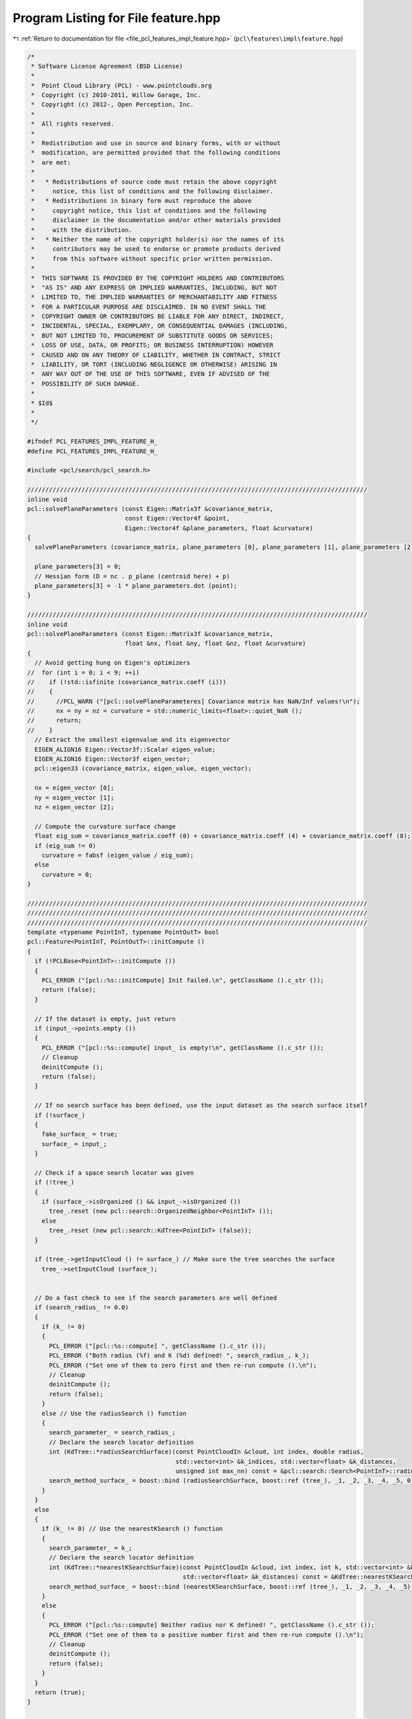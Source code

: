 
.. _program_listing_file_pcl_features_impl_feature.hpp:

Program Listing for File feature.hpp
====================================

|exhale_lsh| :ref:`Return to documentation for file <file_pcl_features_impl_feature.hpp>` (``pcl\features\impl\feature.hpp``)

.. |exhale_lsh| unicode:: U+021B0 .. UPWARDS ARROW WITH TIP LEFTWARDS

.. code-block:: cpp

   /*
    * Software License Agreement (BSD License)
    *
    *  Point Cloud Library (PCL) - www.pointclouds.org
    *  Copyright (c) 2010-2011, Willow Garage, Inc.
    *  Copyright (c) 2012-, Open Perception, Inc.
    *
    *  All rights reserved.
    *
    *  Redistribution and use in source and binary forms, with or without
    *  modification, are permitted provided that the following conditions
    *  are met:
    *
    *   * Redistributions of source code must retain the above copyright
    *     notice, this list of conditions and the following disclaimer.
    *   * Redistributions in binary form must reproduce the above
    *     copyright notice, this list of conditions and the following
    *     disclaimer in the documentation and/or other materials provided
    *     with the distribution.
    *   * Neither the name of the copyright holder(s) nor the names of its
    *     contributors may be used to endorse or promote products derived
    *     from this software without specific prior written permission.
    *
    *  THIS SOFTWARE IS PROVIDED BY THE COPYRIGHT HOLDERS AND CONTRIBUTORS
    *  "AS IS" AND ANY EXPRESS OR IMPLIED WARRANTIES, INCLUDING, BUT NOT
    *  LIMITED TO, THE IMPLIED WARRANTIES OF MERCHANTABILITY AND FITNESS
    *  FOR A PARTICULAR PURPOSE ARE DISCLAIMED. IN NO EVENT SHALL THE
    *  COPYRIGHT OWNER OR CONTRIBUTORS BE LIABLE FOR ANY DIRECT, INDIRECT,
    *  INCIDENTAL, SPECIAL, EXEMPLARY, OR CONSEQUENTIAL DAMAGES (INCLUDING,
    *  BUT NOT LIMITED TO, PROCUREMENT OF SUBSTITUTE GOODS OR SERVICES;
    *  LOSS OF USE, DATA, OR PROFITS; OR BUSINESS INTERRUPTION) HOWEVER
    *  CAUSED AND ON ANY THEORY OF LIABILITY, WHETHER IN CONTRACT, STRICT
    *  LIABILITY, OR TORT (INCLUDING NEGLIGENCE OR OTHERWISE) ARISING IN
    *  ANY WAY OUT OF THE USE OF THIS SOFTWARE, EVEN IF ADVISED OF THE
    *  POSSIBILITY OF SUCH DAMAGE.
    *
    * $Id$
    *
    */
   
   #ifndef PCL_FEATURES_IMPL_FEATURE_H_
   #define PCL_FEATURES_IMPL_FEATURE_H_
   
   #include <pcl/search/pcl_search.h>
   
   //////////////////////////////////////////////////////////////////////////////////////////////
   inline void
   pcl::solvePlaneParameters (const Eigen::Matrix3f &covariance_matrix,
                              const Eigen::Vector4f &point,
                              Eigen::Vector4f &plane_parameters, float &curvature)
   {
     solvePlaneParameters (covariance_matrix, plane_parameters [0], plane_parameters [1], plane_parameters [2], curvature);
   
     plane_parameters[3] = 0;
     // Hessian form (D = nc . p_plane (centroid here) + p)
     plane_parameters[3] = -1 * plane_parameters.dot (point);
   }
   
   //////////////////////////////////////////////////////////////////////////////////////////////
   inline void
   pcl::solvePlaneParameters (const Eigen::Matrix3f &covariance_matrix,
                              float &nx, float &ny, float &nz, float &curvature)
   {
     // Avoid getting hung on Eigen's optimizers
   //  for (int i = 0; i < 9; ++i)
   //    if (!std::isfinite (covariance_matrix.coeff (i)))
   //    {
   //      //PCL_WARN ("[pcl::solvePlaneParameteres] Covariance matrix has NaN/Inf values!\n");
   //      nx = ny = nz = curvature = std::numeric_limits<float>::quiet_NaN ();
   //      return;
   //    }
     // Extract the smallest eigenvalue and its eigenvector
     EIGEN_ALIGN16 Eigen::Vector3f::Scalar eigen_value;
     EIGEN_ALIGN16 Eigen::Vector3f eigen_vector;
     pcl::eigen33 (covariance_matrix, eigen_value, eigen_vector);
   
     nx = eigen_vector [0];
     ny = eigen_vector [1];
     nz = eigen_vector [2];
   
     // Compute the curvature surface change
     float eig_sum = covariance_matrix.coeff (0) + covariance_matrix.coeff (4) + covariance_matrix.coeff (8);
     if (eig_sum != 0)
       curvature = fabsf (eigen_value / eig_sum);
     else
       curvature = 0;
   }
   
   //////////////////////////////////////////////////////////////////////////////////////////////
   //////////////////////////////////////////////////////////////////////////////////////////////
   //////////////////////////////////////////////////////////////////////////////////////////////
   template <typename PointInT, typename PointOutT> bool
   pcl::Feature<PointInT, PointOutT>::initCompute ()
   {
     if (!PCLBase<PointInT>::initCompute ())
     {
       PCL_ERROR ("[pcl::%s::initCompute] Init failed.\n", getClassName ().c_str ());
       return (false);
     }
   
     // If the dataset is empty, just return
     if (input_->points.empty ())
     {
       PCL_ERROR ("[pcl::%s::compute] input_ is empty!\n", getClassName ().c_str ());
       // Cleanup
       deinitCompute ();
       return (false);
     }
   
     // If no search surface has been defined, use the input dataset as the search surface itself
     if (!surface_)
     {
       fake_surface_ = true;
       surface_ = input_;
     }
   
     // Check if a space search locator was given
     if (!tree_)
     {
       if (surface_->isOrganized () && input_->isOrganized ())
         tree_.reset (new pcl::search::OrganizedNeighbor<PointInT> ());
       else
         tree_.reset (new pcl::search::KdTree<PointInT> (false));
     }
     
     if (tree_->getInputCloud () != surface_) // Make sure the tree searches the surface
       tree_->setInputCloud (surface_); 
   
   
     // Do a fast check to see if the search parameters are well defined
     if (search_radius_ != 0.0)
     {
       if (k_ != 0)
       {
         PCL_ERROR ("[pcl::%s::compute] ", getClassName ().c_str ());
         PCL_ERROR ("Both radius (%f) and K (%d) defined! ", search_radius_, k_);
         PCL_ERROR ("Set one of them to zero first and then re-run compute ().\n");
         // Cleanup
         deinitCompute ();
         return (false);
       }
       else // Use the radiusSearch () function
       {
         search_parameter_ = search_radius_;
         // Declare the search locator definition
         int (KdTree::*radiusSearchSurface)(const PointCloudIn &cloud, int index, double radius,
                                            std::vector<int> &k_indices, std::vector<float> &k_distances,
                                            unsigned int max_nn) const = &pcl::search::Search<PointInT>::radiusSearch;
         search_method_surface_ = boost::bind (radiusSearchSurface, boost::ref (tree_), _1, _2, _3, _4, _5, 0);
       }
     }
     else
     {
       if (k_ != 0) // Use the nearestKSearch () function
       {
         search_parameter_ = k_;
         // Declare the search locator definition
         int (KdTree::*nearestKSearchSurface)(const PointCloudIn &cloud, int index, int k, std::vector<int> &k_indices,
                                              std::vector<float> &k_distances) const = &KdTree::nearestKSearch;
         search_method_surface_ = boost::bind (nearestKSearchSurface, boost::ref (tree_), _1, _2, _3, _4, _5);
       }
       else
       {
         PCL_ERROR ("[pcl::%s::compute] Neither radius nor K defined! ", getClassName ().c_str ());
         PCL_ERROR ("Set one of them to a positive number first and then re-run compute ().\n");
         // Cleanup
         deinitCompute ();
         return (false);
       }
     }
     return (true);
   }
   
   //////////////////////////////////////////////////////////////////////////////////////////////
   template <typename PointInT, typename PointOutT> bool
   pcl::Feature<PointInT, PointOutT>::deinitCompute ()
   {
     // Reset the surface
     if (fake_surface_)
     {
       surface_.reset ();
       fake_surface_ = false;
     }
     return (true);
   }
   
   //////////////////////////////////////////////////////////////////////////////////////////////
   template <typename PointInT, typename PointOutT> void
   pcl::Feature<PointInT, PointOutT>::compute (PointCloudOut &output)
   {
     if (!initCompute ())
     {
       output.width = output.height = 0;
       output.points.clear ();
       return;
     }
   
     // Copy the header
     output.header = input_->header;
   
     // Resize the output dataset
     if (output.points.size () != indices_->size ())
       output.points.resize (indices_->size ());
   
     // Check if the output will be computed for all points or only a subset
     // If the input width or height are not set, set output width as size
     if (indices_->size () != input_->points.size () || input_->width * input_->height == 0)
     {
       output.width = static_cast<uint32_t> (indices_->size ());
       output.height = 1;
     }
     else
     {
       output.width = input_->width;
       output.height = input_->height;
     }
     output.is_dense = input_->is_dense;
   
     // Perform the actual feature computation
     computeFeature (output);
   
     deinitCompute ();
   }
   
   //////////////////////////////////////////////////////////////////////////////////////////////
   //////////////////////////////////////////////////////////////////////////////////////////////
   //////////////////////////////////////////////////////////////////////////////////////////////
   template <typename PointInT, typename PointNT, typename PointOutT> bool
   pcl::FeatureFromNormals<PointInT, PointNT, PointOutT>::initCompute ()
   {
     if (!Feature<PointInT, PointOutT>::initCompute ())
     {
       PCL_ERROR ("[pcl::%s::initCompute] Init failed.\n", getClassName ().c_str ());
       return (false);
     }
   
     // Check if input normals are set
     if (!normals_)
     {
       PCL_ERROR ("[pcl::%s::initCompute] No input dataset containing normals was given!\n", getClassName ().c_str ());
       Feature<PointInT, PointOutT>::deinitCompute ();
       return (false);
     }
   
     // Check if the size of normals is the same as the size of the surface
     if (normals_->points.size () != surface_->points.size ())
     {
       PCL_ERROR ("[pcl::%s::initCompute] ", getClassName ().c_str ());
       PCL_ERROR ("The number of points in the input dataset (%u) differs from ", surface_->points.size ());
       PCL_ERROR ("the number of points in the dataset containing the normals (%u)!\n", normals_->points.size ());
       Feature<PointInT, PointOutT>::deinitCompute ();
       return (false);
     }
   
     return (true);
   }
   
   //////////////////////////////////////////////////////////////////////////////////////////////
   //////////////////////////////////////////////////////////////////////////////////////////////
   //////////////////////////////////////////////////////////////////////////////////////////////
   template <typename PointInT, typename PointLT, typename PointOutT> bool
   pcl::FeatureFromLabels<PointInT, PointLT, PointOutT>::initCompute ()
   {
     if (!Feature<PointInT, PointOutT>::initCompute ())
     {
       PCL_ERROR ("[pcl::%s::initCompute] Init failed.\n", getClassName ().c_str ());
       return (false);
     }
   
     // Check if input normals are set
     if (!labels_)
     {
       PCL_ERROR ("[pcl::%s::initCompute] No input dataset containing labels was given!\n", getClassName ().c_str ());
       Feature<PointInT, PointOutT>::deinitCompute ();
       return (false);
     }
   
     // Check if the size of normals is the same as the size of the surface
     if (labels_->points.size () != surface_->points.size ())
     {
       PCL_ERROR ("[pcl::%s::initCompute] The number of points in the input dataset differs from the number of points in the dataset containing the labels!\n", getClassName ().c_str ());
       Feature<PointInT, PointOutT>::deinitCompute ();
       return (false);
     }
   
     return (true);
   }
   
   //////////////////////////////////////////////////////////////////////////////////////////////
   //////////////////////////////////////////////////////////////////////////////////////////////
   //////////////////////////////////////////////////////////////////////////////////////////////
   template <typename PointInT, typename PointRFT> bool
   pcl::FeatureWithLocalReferenceFrames<PointInT, PointRFT>::initLocalReferenceFrames (const size_t& indices_size,
                                                                                       const LRFEstimationPtr& lrf_estimation)
   {
     if (frames_never_defined_)
       frames_.reset ();
   
     // Check if input frames are set
     if (!frames_)
     {
       if (!lrf_estimation)
       {
         PCL_ERROR ("[initLocalReferenceFrames] No input dataset containing reference frames was given!\n");
         return (false);
       } else
       {
         //PCL_WARN ("[initLocalReferenceFrames] No input dataset containing reference frames was given! Proceed using default\n");
         PointCloudLRFPtr default_frames (new PointCloudLRF());
         lrf_estimation->compute (*default_frames);
         frames_ = default_frames;
       }
     }
   
     // Check if the size of frames is the same as the size of the input cloud
     if (frames_->points.size () != indices_size)
     {
       if (!lrf_estimation)
       {
         PCL_ERROR ("[initLocalReferenceFrames] The number of points in the input dataset differs from the number of points in the dataset containing the reference frames!\n");
         return (false);
       } else
       {
         //PCL_WARN ("[initLocalReferenceFrames] The number of points in the input dataset differs from the number of points in the dataset containing the reference frames! Proceed using default\n");
         PointCloudLRFPtr default_frames (new PointCloudLRF());
         lrf_estimation->compute (*default_frames);
         frames_ = default_frames;
       }
     }
   
     return (true);
   }
   
   #endif  //#ifndef PCL_FEATURES_IMPL_FEATURE_H_
   
